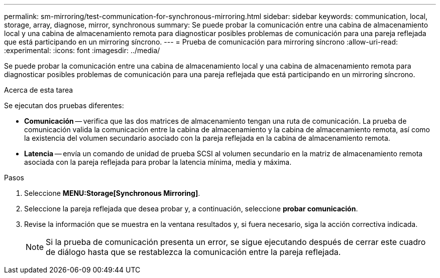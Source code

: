 ---
permalink: sm-mirroring/test-communication-for-synchronous-mirroring.html 
sidebar: sidebar 
keywords: communication, local, storage, array, diagnose, mirror, synchronous 
summary: Se puede probar la comunicación entre una cabina de almacenamiento local y una cabina de almacenamiento remota para diagnosticar posibles problemas de comunicación para una pareja reflejada que está participando en un mirroring síncrono. 
---
= Prueba de comunicación para mirroring síncrono
:allow-uri-read: 
:experimental: 
:icons: font
:imagesdir: ../media/


[role="lead"]
Se puede probar la comunicación entre una cabina de almacenamiento local y una cabina de almacenamiento remota para diagnosticar posibles problemas de comunicación para una pareja reflejada que está participando en un mirroring síncrono.

.Acerca de esta tarea
Se ejecutan dos pruebas diferentes:

* *Comunicación* -- verifica que las dos matrices de almacenamiento tengan una ruta de comunicación. La prueba de comunicación valida la comunicación entre la cabina de almacenamiento y la cabina de almacenamiento remota, así como la existencia del volumen secundario asociado con la pareja reflejada en la cabina de almacenamiento remota.
* *Latencia* -- envía un comando de unidad de prueba SCSI al volumen secundario en la matriz de almacenamiento remota asociada con la pareja reflejada para probar la latencia mínima, media y máxima.


.Pasos
. Seleccione *MENU:Storage[Synchronous Mirroring]*.
. Seleccione la pareja reflejada que desea probar y, a continuación, seleccione *probar comunicación*.
. Revise la información que se muestra en la ventana resultados y, si fuera necesario, siga la acción correctiva indicada.
+
[NOTE]
====
Si la prueba de comunicación presenta un error, se sigue ejecutando después de cerrar este cuadro de diálogo hasta que se restablezca la comunicación entre la pareja reflejada.

====


